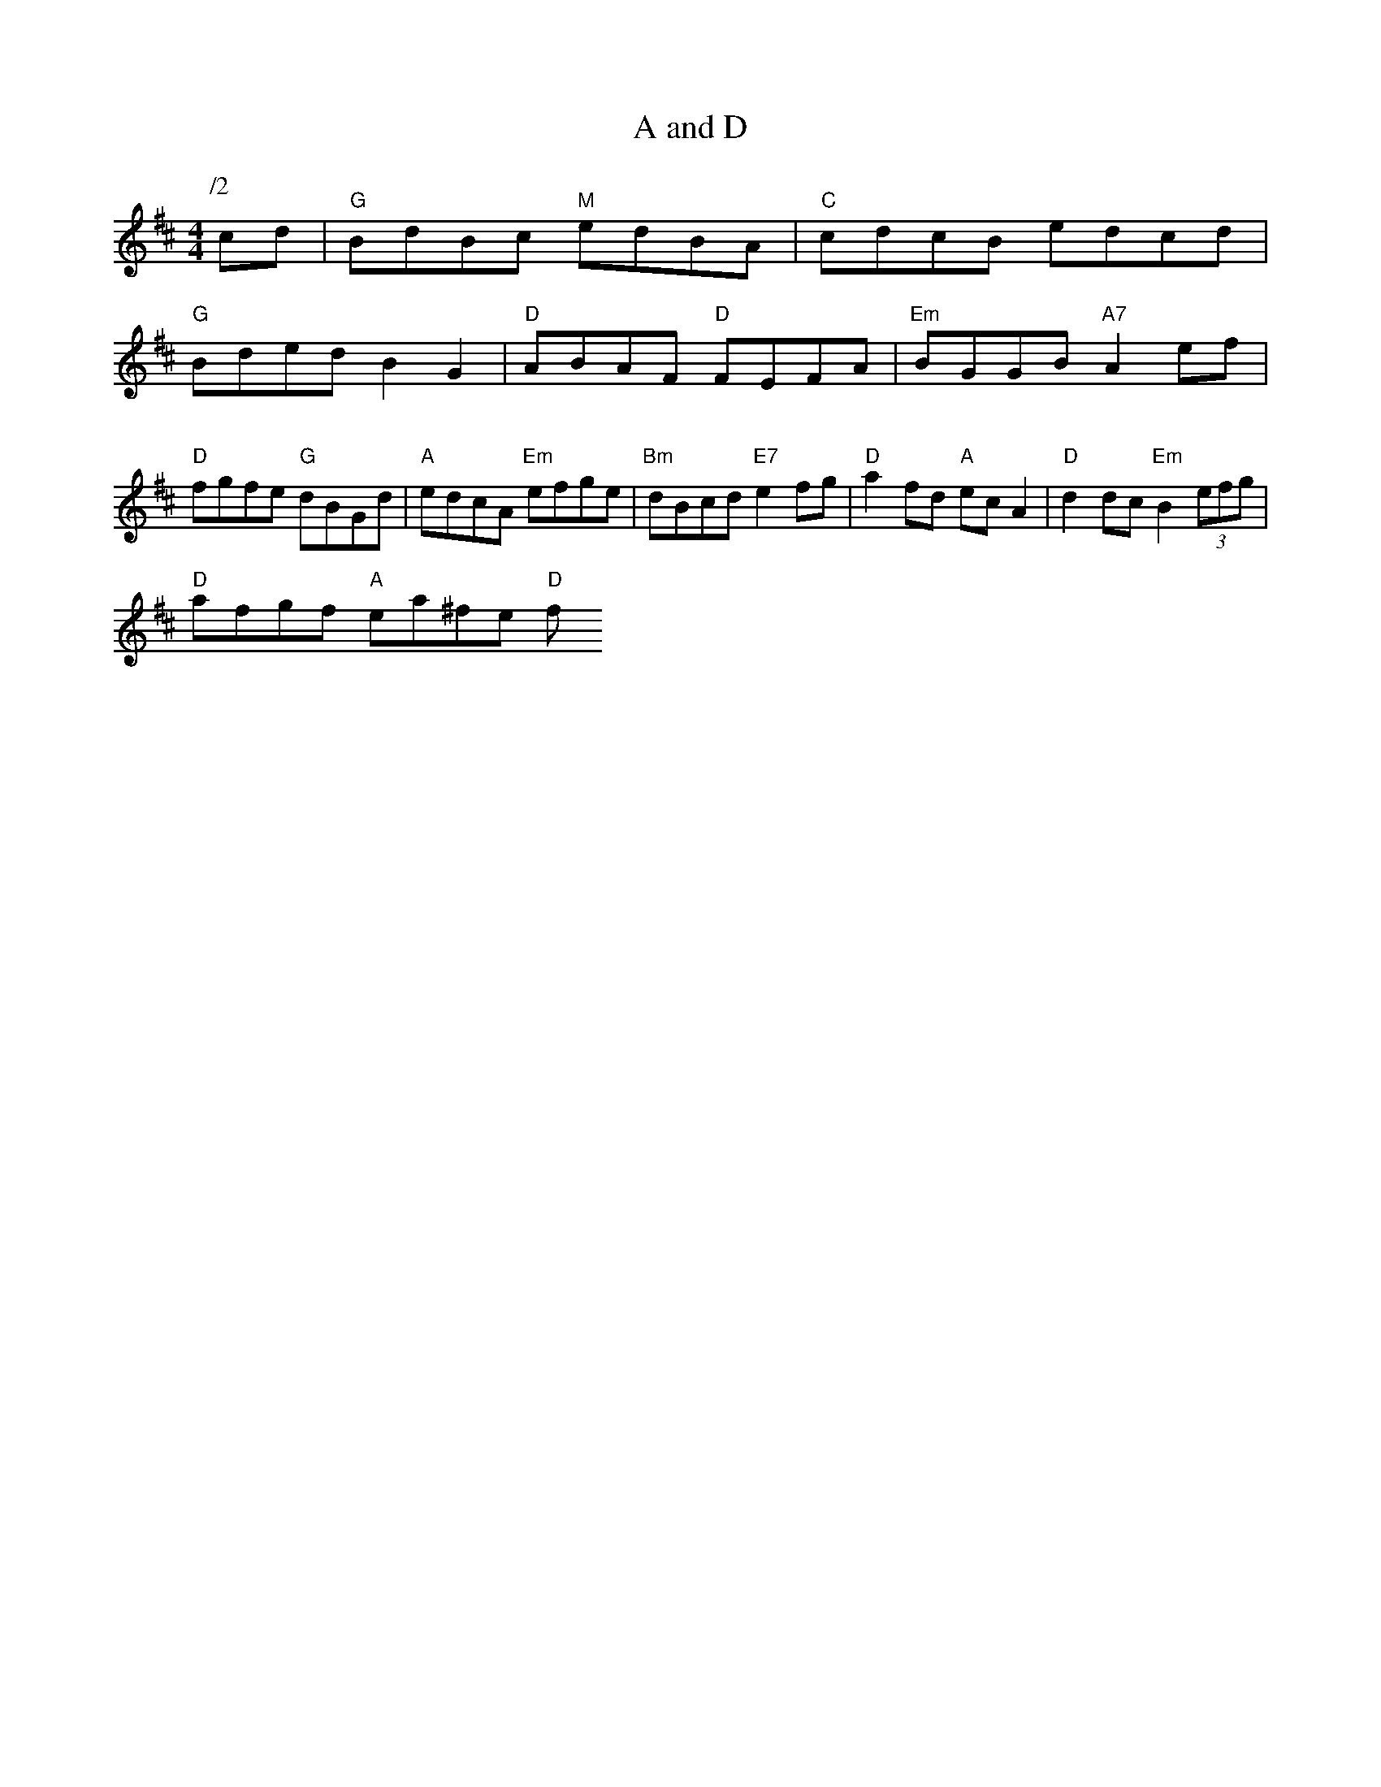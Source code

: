 X: 1
T:A and D
% Nottingham Music Database
S:Pauline Trickinds, via EF
M:4/4
L:1/4
K:D
P:/2
P:A
c/2d/2|"G"B/2d/2B/2c/2 "M"e/2d/2B/2A/2|\
"C"c/2d/2c/2B/2 e/2d/2c/2d/2|
"G"B/2d/2e/2d/2 BG|"D"A/2B/2A/2F/2 "D"F/2E/2F/2A/2|\
"Em"B/2G/2G/2B/2 "A7"Ae/2f/2|
"D"f/2g/2f/2e/2 "G"d/2B/2G/2d/2|"A"e/2d/2c/2A/2 " ""Em"e/2f/2g/2e/2|\
"Bm"d/2B/2c/2d/2 "E7"ef/2g/2|"D"af/2d/2 "A"e/2c/2A|\
"D"dd/2c/2 "Em"B(3e/2f/2g/2|
"D"a/2f/2g/2f/2 "A"e/2a/2^f/2e/2 "D"f/